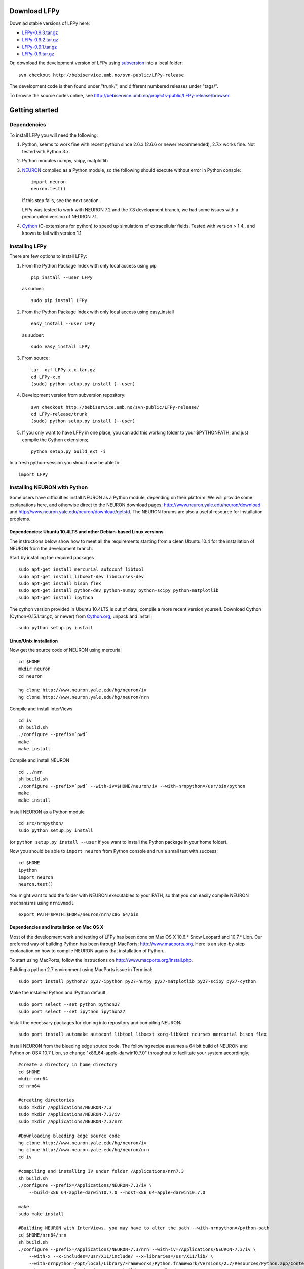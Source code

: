 
Download LFPy
=============

Downlad stable versions of LFPy here:

- `LFPy-0.9.3.tar.gz <http://compneuro.umb.no/LFPy/downloads/LFPy-0.9.3.tar.gz>`_
- `LFPy-0.9.2.tar.gz <http://compneuro.umb.no/LFPy/downloads/LFPy-0.9.2.tar.gz>`_
- `LFPy-0.9.1.tar.gz <http://compneuro.umb.no/LFPy/downloads/LFPy-0.9.1.tar.gz>`_
- `LFPy-0.9.tar.gz <http://compneuro.umb.no/LFPy/downloads/LFPy-0.9.tar.gz>`_

Or, download the development version of LFPy using `subversion <http://subversion.apache.org/>`_ into a local folder:
::
    
    svn checkout http://bebiservice.umb.no/svn-public/LFPy-release

The development code is then found under "trunk/", and different numbered releases under "tags/".

To browse the source codes online, see http://bebiservice.umb.no/projects-public/LFPy-release/browser.



Getting started
===============

Dependencies
------------

To install LFPy you will need the following:

1.  Python, seems to work fine with recent python since 2.6.x (2.6.6 or newer recommended), 2.7.x works fine.
    Not tested with Python 3.x.

2.  Python modules numpy, scipy, matplotlib

3.  `NEURON <http://www.neuron.yale.edu>`_ compiled as a Python module, so the following should execute without error in Python console:
    ::
    
        import neuron
        neuron.test()
    
    If this step fails, see the next section.
    
    LFPy was tested to work with NEURON 7.2 and the 7.3 development branch, we had some issues with a precompiled version of NEURON 7.1.

4.  `Cython <http://cython.org>`_ (C-extensions for python) to speed up simulations of extracellular fields. Tested with version > 1.4.,
    and known to fail with version 1.1.


Installing LFPy
---------------

There are few options to install LFPy:

1.  From the Python Package Index with only local access using pip
    ::
        
        pip install --user LFPy


    as sudoer:
    ::
    
        sudo pip install LFPy



2.  From the Python Package Index with only local access using easy_install
    ::
    
        easy_install --user LFPy


    as sudoer:
    ::
    
        sudo easy_install LFPy

3.  From source:
    ::
    
        tar -xzf LFPy-x.x.tar.gz
        cd LFPy-x.x
        (sudo) python setup.py install (--user)

4.  Development version from subversion repository:
    ::
    
        svn checkout http://bebiservice.umb.no/svn-public/LFPy-release/
        cd LFPy-release/trunk
        (sudo) python setup.py install (--user)
    
5.  If you only want to have LFPy in one place, you can add this working folder to your $PYTHONPATH, and just compile the Cython extensions;
    ::
    
        python setup.py build_ext -i
    
In a fresh python-session you should now be able to: 
::  

    import LFPy



Installing NEURON with Python
-----------------------------

Some users have difficulties install NEURON as a Python module,
depending on their platform. 
We will provide some explanations here, and otherwise direct to the NEURON download pages;
http://www.neuron.yale.edu/neuron/download and http://www.neuron.yale.edu/neuron/download/getstd. The NEURON forums are
also a useful resource for installation problems.

Dependencies: Ubuntu 10.4LTS and other Debian-based Linux versions
^^^^^^^^^^^^^^^^^^^^^^^^^^^^^^^^^^^^^^^^^^^^^^^^^^^^^^^^^^^^^^^^^^

The instructions below show how to meet all the requirements starting from a clean Ubuntu 10.4 for the installation of NEURON from the development branch. 

Start by installing the required packages
::

    sudo apt-get install mercurial autoconf libtool
    sudo apt-get install libxext-dev libncurses-dev
    sudo apt-get install bison flex
    sudo apt-get install python-dev python-numpy python-scipy python-matplotlib
    sudo apt-get install ipython

The cython version provided in Ubuntu 10.4LTS is out of date, compile a more recent version yourself.
Download Cython (Cython-0.15.1.tar.gz, or newer) from `Cython.org <http://www.cython.org>`_, unpack and install;
::
    
    sudo python setup.py install

Linux/Unix installation
^^^^^^^^^^^^^^^^^^^^^^^

Now get the source code of NEURON using mercurial
::

    cd $HOME
    mkdir neuron
    cd neuron

    hg clone http://www.neuron.yale.edu/hg/neuron/iv
    hg clone http://www.neuron.yale.edu/hg/neuron/nrn

Compile and install InterViews
::
    
    cd iv
    sh build.sh 
    ./configure --prefix=`pwd`
    make
    make install
    
Compile and install NEURON
::

    cd ../nrn
    sh build.sh 
    ./configure --prefix=`pwd` --with-iv=$HOME/neuron/iv --with-nrnpython=/usr/bin/python
    make
    make install

Install NEURON as a Python module
::

    cd src/nrnpython/
    sudo python setup.py install
    
(or ``python setup.py install --user`` if you want to install the Python package in your home folder). 
    
Now you should be able to ``import neuron`` from Python console and run a small test with success;
::

    cd $HOME
    ipython
    import neuron
    neuron.test()
    
You might want to add the folder with NEURON executables to your PATH, so that you can easily compile NEURON mechanisms using ``nrnivmodl``
::
    
    export PATH=$PATH:$HOME/neuron/nrn/x86_64/bin


Dependencies and installation on Mac OS X
^^^^^^^^^^^^^^^^^^^^^^^^^^^^^^^^^^^^^^^^^

Most of the development work and testing of LFPy has been done on Max OS X 10.6.* Snow Leopard and 10.7.* Lion. Our preferred way of building Python 
has been through MacPorts; http://www.macports.org. Here is an step-by-step explanation on how to compile NEURON agains that installation of Python.

To start using MacPorts, follow the instructions on http://www.macports.org/install.php.

Building a python 2.7 environment using MacPorts issue in Terminal:
::
    
    sudo port install python27 py27-ipython py27-numpy py27-matplotlib py27-scipy py27-cython

Make the installed Python and IPython default:
::

    sudo port select --set python python27
    sudo port select --set ipython ipython27
    
Install the necessary packages for cloning into repository and compiling NEURON:
::

    sudo port install automake autoconf libtool libxext xorg-libXext ncurses mercurial bison flex

Install NEURON from the bleeding edge source code. The following recipe assumes a 64 bit build of NEURON and Python on OSX 10.7 Lion, so change
"x86_64-apple-darwin10.7.0" throughout to facilitate your system accordingly;
::

    #create a directory in home directory                                                                                                                                                               
    cd $HOME
    mkdir nrn64
    cd nrn64
    
    #creating directories                                                                                                                                                                               
    sudo mkdir /Applications/NEURON-7.3
    sudo mkdir /Applications/NEURON-7.3/iv
    sudo mkdir /Applications/NEURON-7.3/nrn
    
    #Downloading bleeding edge source code                                                                                                                                                              
    hg clone http://www.neuron.yale.edu/hg/neuron/iv
    hg clone http://www.neuron.yale.edu/hg/neuron/nrn
    cd iv
        
    #compiling and installing IV under folder /Applications/nrn7.3                                                                                                                                             
    sh build.sh
    ./configure --prefix=/Applications/NEURON-7.3/iv \
        --build=x86_64-apple-darwin10.7.0 --host=x86_64-apple-darwin10.7.0
    
    make
    sudo make install
    
    #Building NEURON with InterViews, you may have to alter the path --with-nrnpython=/python-path                                                                                                      
    cd $HOME/nrn64/nrn
    sh build.sh
    ./configure --prefix=/Applications/NEURON-7.3/nrn --with-iv=/Applications/NEURON-7.3/iv \
        --with-x --x-includes=/usr/X11/include/ --x-libraries=/usr/X11/lib/ \
        --with-nrnpython=/opt/local/Library/Frameworks/Python.framework/Versions/2.7/Resources/Python.app/Contents/MacOS/Python \
        --host=x86_64-apple-darwin10.7.0 --build=x86_64-apple-darwin10.7.0
    
    make
    sudo make install
    sudo make install after_install
    
    #You should now have a working NEURON application under Applications. Small test;                                                                                                                   
    #sudo /Applications/NEURON-7.3/nrn/x86_64/bin/neurondemo                                                                                                                                            
    
    #Final step is to install neuron as a python module                                                                                                                                                 
    cd src/nrnpython
    sudo python setup.py install

If you prefer to use Enthough Python distribution, see this forum post: https://www.neuron.yale.edu/phpBB/viewtopic.php?f=2&t=2191 

Windows
^^^^^^^

There is a package PyNEURON on the Python package index, PiPy: http://pypi.python.org/pypi/PyNEURON/
and a corresponding forum thread on the NEURON homepage here; http://www.neuron.yale.edu/phpBB/viewtopic.php?f=2&t=2501

If you have pip installed, try:
::

    pip install PyNEURON